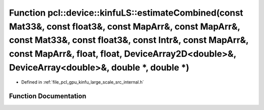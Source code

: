 .. _exhale_function_kinfu__large__scale_2src_2internal_8h_1afc0c3f98aed31f033c0c23b8b2e70404:

Function pcl::device::kinfuLS::estimateCombined(const Mat33&, const float3&, const MapArr&, const MapArr&, const Mat33&, const float3&, const Intr&, const MapArr&, const MapArr&, float, float, DeviceArray2D<double>&, DeviceArray<double>&, double \*, double \*)
====================================================================================================================================================================================================================================================================

- Defined in :ref:`file_pcl_gpu_kinfu_large_scale_src_internal.h`


Function Documentation
----------------------


.. doxygenfunction:: pcl::device::kinfuLS::estimateCombined(const Mat33&, const float3&, const MapArr&, const MapArr&, const Mat33&, const float3&, const Intr&, const MapArr&, const MapArr&, float, float, DeviceArray2D<double>&, DeviceArray<double>&, double *, double *)
